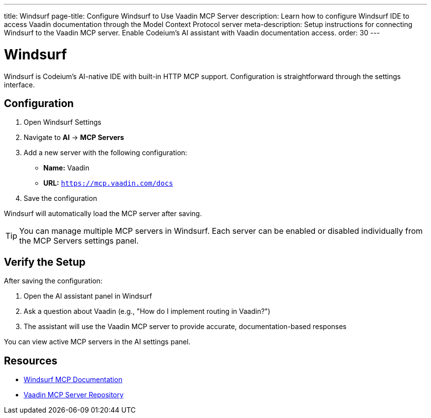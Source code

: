 ---
title: Windsurf
page-title: Configure Windsurf to Use Vaadin MCP Server
description: Learn how to configure Windsurf IDE to access Vaadin documentation through the Model Context Protocol server
meta-description: Setup instructions for connecting Windsurf to the Vaadin MCP server. Enable Codeium's AI assistant with Vaadin documentation access.
order: 30
---


= Windsurf

Windsurf is Codeium's AI-native IDE with built-in HTTP MCP support. Configuration is straightforward through the settings interface.

== Configuration

. Open Windsurf Settings
. Navigate to *AI* → *MCP Servers*
. Add a new server with the following configuration:
** *Name:* Vaadin
** *URL:* `https://mcp.vaadin.com/docs`
. Save the configuration

Windsurf will automatically load the MCP server after saving.

[TIP]
====
You can manage multiple MCP servers in Windsurf. Each server can be enabled or disabled individually from the MCP Servers settings panel.
====

== Verify the Setup

After saving the configuration:

. Open the AI assistant panel in Windsurf
. Ask a question about Vaadin (e.g., "How do I implement routing in Vaadin?")
. The assistant will use the Vaadin MCP server to provide accurate, documentation-based responses

You can view active MCP servers in the AI settings panel.

== Resources

* https://docs.codeium.com/windsurf/mcp[Windsurf MCP Documentation]
* https://github.com/vaadin/vaadin-mcp[Vaadin MCP Server Repository]
